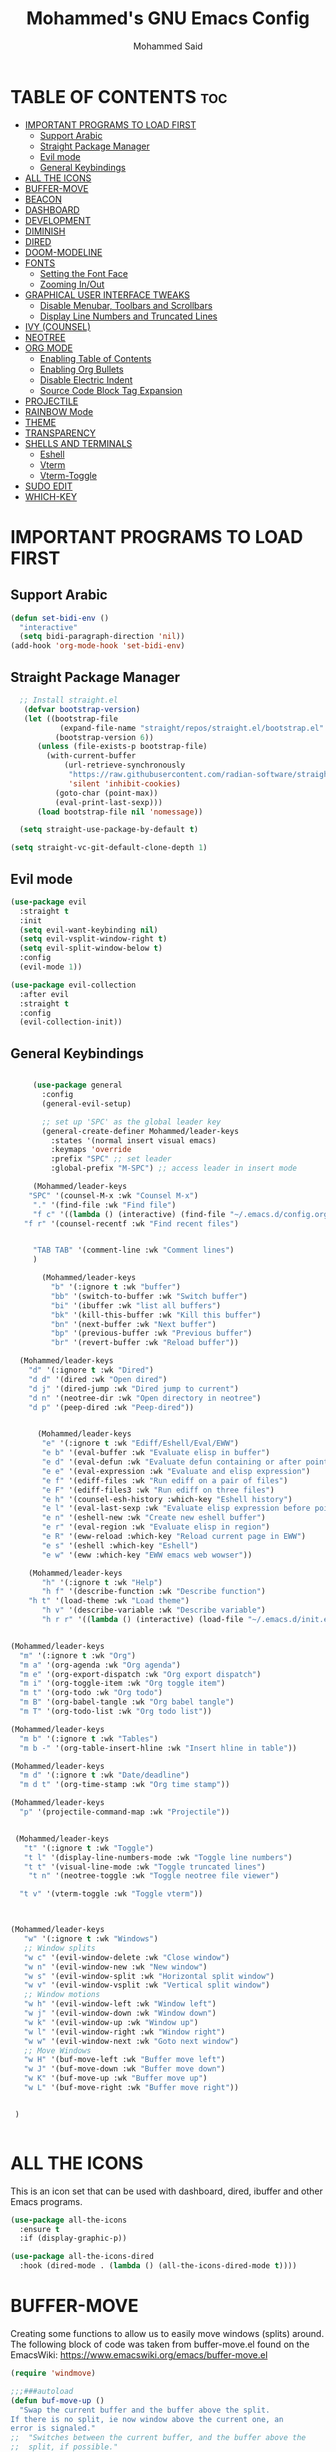 #+TITLE: Mohammed's GNU Emacs Config
#+AUTHOR: Mohammed Said
#+DESCRIPTION: Mohammed's personal Emacs config.
#+OPTIONS: toc:2

* TABLE OF CONTENTS :toc:
- [[#important-programs-to-load-first][IMPORTANT PROGRAMS TO LOAD FIRST]]
  - [[#support-arabic][Support Arabic]]
  - [[#straight-package-manager][Straight Package Manager]]
  - [[#evil-mode][Evil mode]]
  - [[#general-keybindings][General Keybindings]]
- [[#all-the-icons][ALL THE ICONS]]
- [[#buffer-move][BUFFER-MOVE]]
- [[#beacon][BEACON]]
- [[#dashboard][DASHBOARD]]
- [[#development][DEVELOPMENT]]
- [[#diminish][DIMINISH]]
- [[#dired][DIRED]]
- [[#doom-modeline][DOOM-MODELINE]]
- [[#fonts][FONTS]]
  - [[#setting-the-font-face][Setting the Font Face]]
  - [[#zooming-inout][Zooming In/Out]]
- [[#graphical-user-interface-tweaks][GRAPHICAL USER INTERFACE TWEAKS]]
  - [[#disable-menubar-toolbars-and-scrollbars][Disable Menubar, Toolbars and Scrollbars]]
  - [[#display-line-numbers-and-truncated-lines][Display Line Numbers and Truncated Lines]]
- [[#ivy-counsel][IVY (COUNSEL)]]
- [[#neotree][NEOTREE]]
- [[#org-mode][ORG MODE]]
  - [[#enabling-table-of-contents][Enabling Table of Contents]]
  - [[#enabling-org-bullets][Enabling Org Bullets]]
  - [[#disable-electric-indent][Disable Electric Indent]]
  - [[#source-code-block-tag-expansion][Source Code Block Tag Expansion]]
- [[#projectile][PROJECTILE]]
- [[#rainbow-mode][RAINBOW Mode]]
- [[#theme][THEME]]
- [[#transparency][TRANSPARENCY]]
- [[#shells-and-terminals][SHELLS AND TERMINALS]]
  - [[#eshell][Eshell]]
  - [[#vterm][Vterm]]
  - [[#vterm-toggle][Vterm-Toggle]]
- [[#sudo-edit][SUDO EDIT]]
- [[#which-key][WHICH-KEY]]

* IMPORTANT PROGRAMS TO LOAD FIRST

** Support Arabic
#+begin_src emacs-lisp
(defun set-bidi-env ()
  "interactive"
  (setq bidi-paragraph-direction 'nil))
(add-hook 'org-mode-hook 'set-bidi-env)

#+end_src
** Straight Package Manager

#+begin_src emacs-lisp
  ;; Install straight.el
   (defvar bootstrap-version)
   (let ((bootstrap-file
           (expand-file-name "straight/repos/straight.el/bootstrap.el" user-emacs-directory))
          (bootstrap-version 6))
      (unless (file-exists-p bootstrap-file)
        (with-current-buffer
            (url-retrieve-synchronously
             "https://raw.githubusercontent.com/radian-software/straight.el/develop/install.el"
             'silent 'inhibit-cookies)
          (goto-char (point-max))
          (eval-print-last-sexp)))
      (load bootstrap-file nil 'nomessage))

  (setq straight-use-package-by-default t)

(setq straight-vc-git-default-clone-depth 1)

#+end_src

** Evil mode
#+begin_src emacs-lisp
(use-package evil
  :straight t
  :init
  (setq evil-want-keybinding nil)
  (setq evil-vsplit-window-right t)
  (setq evil-split-window-below t)
  :config
  (evil-mode 1))

(use-package evil-collection
  :after evil
  :straight t
  :config
  (evil-collection-init))
#+end_src

** General Keybindings
#+begin_src emacs-lisp

     (use-package general
       :config
       (general-evil-setup)

       ;; set up 'SPC' as the global leader key
       (general-create-definer Mohammed/leader-keys
         :states '(normal insert visual emacs)
         :keymaps 'override
         :prefix "SPC" ;; set leader
         :global-prefix "M-SPC") ;; access leader in insert mode

     (Mohammed/leader-keys
    "SPC" '(counsel-M-x :wk "Counsel M-x")
     "." '(find-file :wk "Find file")
     "f c" '((lambda () (interactive) (find-file "~/.emacs.d/config.org")) :wk "Edit emacs config")
   "f r" '(counsel-recentf :wk "Find recent files")


     "TAB TAB" '(comment-line :wk "Comment lines")
     )

       (Mohammed/leader-keys
         "b" '(:ignore t :wk "buffer")
         "bb" '(switch-to-buffer :wk "Switch buffer")
         "bi" '(ibuffer :wk "list all buffers")
         "bk" '(kill-this-buffer :wk "Kill this buffer")
         "bn" '(next-buffer :wk "Next buffer")
         "bp" '(previous-buffer :wk "Previous buffer")
         "br" '(revert-buffer :wk "Reload buffer"))

  (Mohammed/leader-keys
    "d" '(:ignore t :wk "Dired")
    "d d" '(dired :wk "Open dired")
    "d j" '(dired-jump :wk "Dired jump to current")
    "d n" '(neotree-dir :wk "Open directory in neotree")
    "d p" '(peep-dired :wk "Peep-dired"))


      (Mohammed/leader-keys
       "e" '(:ignore t :wk "Ediff/Eshell/Eval/EWW")    
       "e b" '(eval-buffer :wk "Evaluate elisp in buffer")
       "e d" '(eval-defun :wk "Evaluate defun containing or after point")
       "e e" '(eval-expression :wk "Evaluate and elisp expression")
       "e f" '(ediff-files :wk "Run ediff on a pair of files")
       "e F" '(ediff-files3 :wk "Run ediff on three files")
       "e h" '(counsel-esh-history :which-key "Eshell history")
       "e l" '(eval-last-sexp :wk "Evaluate elisp expression before point")
       "e n" '(eshell-new :wk "Create new eshell buffer")
       "e r" '(eval-region :wk "Evaluate elisp in region")
       "e R" '(eww-reload :which-key "Reload current page in EWW")
       "e s" '(eshell :which-key "Eshell")
       "e w" '(eww :which-key "EWW emacs web wowser"))

    (Mohammed/leader-keys
       "h" '(:ignore t :wk "Help")
       "h f" '(describe-function :wk "Describe function")
    "h t" '(load-theme :wk "Load theme")
       "h v" '(describe-variable :wk "Describe variable")
       "h r r" '((lambda () (interactive) (load-file "~/.emacs.d/init.el")) :wk "Reload emacs config"))


(Mohammed/leader-keys
  "m" '(:ignore t :wk "Org")
  "m a" '(org-agenda :wk "Org agenda")
  "m e" '(org-export-dispatch :wk "Org export dispatch")
  "m i" '(org-toggle-item :wk "Org toggle item")
  "m t" '(org-todo :wk "Org todo")
  "m B" '(org-babel-tangle :wk "Org babel tangle")
  "m T" '(org-todo-list :wk "Org todo list"))

(Mohammed/leader-keys
  "m b" '(:ignore t :wk "Tables")
  "m b -" '(org-table-insert-hline :wk "Insert hline in table"))

(Mohammed/leader-keys
  "m d" '(:ignore t :wk "Date/deadline")
  "m d t" '(org-time-stamp :wk "Org time stamp"))

(Mohammed/leader-keys
  "p" '(projectile-command-map :wk "Projectile"))


 (Mohammed/leader-keys
   "t" '(:ignore t :wk "Toggle")
   "t l" '(display-line-numbers-mode :wk "Toggle line numbers")
   "t t" '(visual-line-mode :wk "Toggle truncated lines")
    "t n" '(neotree-toggle :wk "Toggle neotree file viewer")

  "t v" '(vterm-toggle :wk "Toggle vterm"))



(Mohammed/leader-keys
   "w" '(:ignore t :wk "Windows")
   ;; Window splits
   "w c" '(evil-window-delete :wk "Close window")
   "w n" '(evil-window-new :wk "New window")
   "w s" '(evil-window-split :wk "Horizontal split window")
   "w v" '(evil-window-vsplit :wk "Vertical split window")
   ;; Window motions
   "w h" '(evil-window-left :wk "Window left")
   "w j" '(evil-window-down :wk "Window down")
   "w k" '(evil-window-up :wk "Window up")
   "w l" '(evil-window-right :wk "Window right")
   "w w" '(evil-window-next :wk "Goto next window")
   ;; Move Windows
   "w H" '(buf-move-left :wk "Buffer move left")
   "w J" '(buf-move-down :wk "Buffer move down")
   "w K" '(buf-move-up :wk "Buffer move up")
   "w L" '(buf-move-right :wk "Buffer move right"))


 )


#+end_src



* ALL THE ICONS
This is an icon set that can be used with dashboard, dired, ibuffer and other Emacs programs.
  
#+begin_src emacs-lisp
(use-package all-the-icons
  :ensure t
  :if (display-graphic-p))

(use-package all-the-icons-dired
  :hook (dired-mode . (lambda () (all-the-icons-dired-mode t))))
#+end_src



* BUFFER-MOVE
Creating some functions to allow us to easily move windows (splits) around.  The following block of code was taken from buffer-move.el found on the EmacsWiki:
https://www.emacswiki.org/emacs/buffer-move.el

#+begin_src emacs-lisp
(require 'windmove)

;;;###autoload
(defun buf-move-up ()
  "Swap the current buffer and the buffer above the split.
If there is no split, ie now window above the current one, an
error is signaled."
;;  "Switches between the current buffer, and the buffer above the
;;  split, if possible."
  (interactive)
  (let* ((other-win (windmove-find-other-window 'up))
	 (buf-this-buf (window-buffer (selected-window))))
    (if (null other-win)
        (error "No window above this one")
      ;; swap top with this one
      (set-window-buffer (selected-window) (window-buffer other-win))
      ;; move this one to top
      (set-window-buffer other-win buf-this-buf)
      (select-window other-win))))

;;;###autoload
(defun buf-move-down ()
"Swap the current buffer and the buffer under the split.
If there is no split, ie now window under the current one, an
error is signaled."
  (interactive)
  (let* ((other-win (windmove-find-other-window 'down))
	 (buf-this-buf (window-buffer (selected-window))))
    (if (or (null other-win) 
            (string-match "^ \\*Minibuf" (buffer-name (window-buffer other-win))))
        (error "No window under this one")
      ;; swap top with this one
      (set-window-buffer (selected-window) (window-buffer other-win))
      ;; move this one to top
      (set-window-buffer other-win buf-this-buf)
      (select-window other-win))))

;;;###autoload
(defun buf-move-left ()
"Swap the current buffer and the buffer on the left of the split.
If there is no split, ie now window on the left of the current
one, an error is signaled."
  (interactive)
  (let* ((other-win (windmove-find-other-window 'left))
	 (buf-this-buf (window-buffer (selected-window))))
    (if (null other-win)
        (error "No left split")
      ;; swap top with this one
      (set-window-buffer (selected-window) (window-buffer other-win))
      ;; move this one to top
      (set-window-buffer other-win buf-this-buf)
      (select-window other-win))))

;;;###autoload
(defun buf-move-right ()
"Swap the current buffer and the buffer on the right of the split.
If there is no split, ie now window on the right of the current
one, an error is signaled."
  (interactive)
  (let* ((other-win (windmove-find-other-window 'right))
	 (buf-this-buf (window-buffer (selected-window))))
    (if (null other-win)
        (error "No right split")
      ;; swap top with this one
      (set-window-buffer (selected-window) (window-buffer other-win))
      ;; move this one to top
      (set-window-buffer other-win buf-this-buf)
      (select-window other-win))))
#+end_src



* BEACON
#+begin_src emacs-lisp
(use-package beacon)
#+end_src


* DASHBOARD
Emacs Dashboard is an extensible startup screen showing you recent files, bookmarks, agenda items and an Emacs banner.

#+begin_src emacs-lisp
  (use-package dashboard
    :ensure t 
    :init
    (setq initial-buffer-choice 'dashboard-open)
    (setq dashboard-set-heading-icons t)
    (setq dashboard-set-file-icons t)
    (setq dashboard-banner-logo-title "Emacs Is More Than A Text Editor!")
    ;;(setq dashboard-startup-banner 'logo) ;; use standard emacs logo as banner
    (setq dashboard-startup-banner "/home/mohammed/.emacs.d/images/emacs-dash.png")  ;; use custom image as banner
    (setq dashboard-center-content nil) ;; set to 't' for centered content
    (setq dashboard-items '((recents . 5)
                            (agenda . 5 )
                            (bookmarks . 3)
                            (projects . 3)
                            (registers . 3)))
    :custom
    (dashboard-modify-heading-icons '((recents . "file-text")
                                      (bookmarks . "book")))
    :config
    (dashboard-setup-startup-hook))
#+end_src

* DEVELOPMENT
#+begin_src emacs-lisp
  ;; Ensure straight.el is used for package management (if not already set up)
  (setq straight-use-package-by-default t)
  (setq straight-vc-git-default-clone-depth 1)
  (defvar bootstrap-version)
  (let ((bootstrap-file
	 (expand-file-name "straight/repos/straight.el/bootstrap.el" user-emacs-directory))
	(bootstrap-url "https://github.com/radian-software/straight.el/raw/master/bootstrap.el"))
    (unless (file-exists-p bootstrap-file)
      (with-current-buffer
	  (url-retrieve-synchronously bootstrap-url 'silent 'inhibit-cookies)
	(let ((bootstrap-el (buffer-string)))
	  (with-temp-file bootstrap-file
	    (insert bootstrap-el)))))
    (load bootstrap-file))

  ;; Install necessary packages for LSP, auto-completion, and other language support
  (straight-use-package 'use-package)

  ;; Install and configure lsp-mode for Go, Python, HTML, CSS, JavaScript, and TypeScript
  (use-package lsp-mode
    :ensure t
    :hook ((go-mode . lsp-deferred)
	   (python-mode . lsp-deferred)
	   (html-mode . lsp-deferred)
	   (css-mode . lsp-deferred)
	   (js-mode . lsp-deferred)
	   (typescript-mode . lsp-deferred))
    :commands lsp-deferred
    :config
    (setq lsp-enable-snippet t)            ;; Enable snippets for completion
    (setq lsp-idle-delay 0.1)              ;; Set idle delay before sending updates
    (setq lsp-completion-provider :capf)   ;; Use `capf` for better completion compatibility
    (setq lsp-headerline-breadcrumb-enable t) ;; Show breadcrumb navigation
    (setq lsp-signature-auto-activate t)   ;; Automatically show function signature
    (setq lsp-enable-indentation nil)      ;; Let Emacs handle indentation
    (setq lsp-enable-on-type-formatting nil)) ;; Disable on-type formatting

  ;; Install and configure lsp-ui for better LSP interface
  (use-package lsp-ui
    :ensure t
    :hook (lsp-mode . lsp-ui-mode)
    :config
    (setq lsp-ui-sideline-enable t)       ;; Show diagnostics in the sideline
    (setq lsp-ui-doc-enable t)            ;; Show documentation popup
    (setq lsp-ui-doc-position 'at-point)  ;; Position documentation at point
    (setq lsp-ui-doc-delay 0.2)           ;; Delay before showing documentation
    (setq lsp-ui-sideline-show-hover t)   ;; Show hover information in the sideline
    (setq lsp-ui-sideline-show-code-actions t)) ;; Show code actions in the sideline

  ;; Install and configure company-mode for auto-completion
  (use-package company
    :ensure t
    :hook (after-init . global-company-mode)
    :config
    (setq company-idle-delay 0.1)                ;; Delay before showing completion suggestions
    (setq company-minimum-prefix-length 1)       ;; Start completion after typing 1 character
    (setq company-tooltip-align-annotations t)   ;; Align annotations in the tooltip
    (setq company-show-numbers t)                ;; Show numbers for quick selection
    (setq company-tooltip-limit 55)              ;; Limit the number of suggestions in the tooltip
    (setq company-dabbrev-downcase nil)          ;; Do not convert suggestions to lowercase
    (setq company-dabbrev-ignore-case t)         ;; Ignore case when searching for suggestions

    ;; Enable navigation in the completion list using arrow keys
    (define-key company-active-map (kbd "<down>") #'company-select-next)
    (define-key company-active-map (kbd "<up>") #'company-select-previous)
    (define-key company-active-map (kbd "<tab>") #'company-complete-selection))

  ;; Add company-box for a modern completion UI
  (use-package company-box
    :ensure t
    :hook (company-mode . company-box-mode)
    :config
    (setq company-box-backends-colors nil)  ;; Disable background coloring for completion
    (setq company-box-doc-enable t)        ;; Enable documentation in the completion tooltip
    (setq company-box-scrollbar nil))       ;; Disable the scrollbar in the tooltip

  ;; Install and configure flycheck for linting
  (use-package flycheck
    :ensure t
    :hook (after-init . global-flycheck-mode))

  ;; Install and configure go-mode for Go development
  (use-package go-mode
    :ensure t
    :mode ("\\.go\\'" . go-mode)
    :config
    (setq tab-width 4)                        ;; Set tab width to 4 spaces for Go
    (add-hook 'before-save-hook 'gofmt-before-save) ;; Format Go code on save
    (setq gofmt-command "goimports"))         ;; Use goimports for Go formatting

  ;; Install and configure python-mode for Python development
  (use-package python-mode
    :ensure t
    :mode ("\\.py\\'" . python-mode)
    :config
    (setq python-indent-offset 4))            ;; Set Python indent offset to 4 spaces

  ;; Install and configure web-mode for HTML, CSS, JavaScript, and TypeScript
  (use-package web-mode
    :ensure t
    :mode ("\\.html?\\'" . web-mode)
    :mode ("\\.css\\'" . web-mode)
    :mode ("\\.js\\'" . web-mode)
    :mode ("\\.ts\\'" . web-mode)
    :config
    (setq web-mode-enable-auto-pairing t)      ;; Auto-close brackets
    (setq web-mode-enable-auto-closing t)     ;; Auto-close HTML tags
    (setq web-mode-enable-auto-opening t))    ;; Auto-open matching tags

  ;; Enable company-web for better auto-completion in web-mode
  (use-package company-web
    :ensure t
    :after (company web-mode)
    :config
    (add-to-list 'company-backends 'company-web-html)) ;; Add web-html to company backends

  ;; Install and configure lsp-pyls for Python LSP (if needed)
  ;; (use-package lsp-pyls
  ;;   :ensure t
  ;;   :config
  ;;   (setq lsp-pyls-plugins-flake8-enabled t)) ;; Enable flake8 linting in Python LSP


#+end_src


* DIMINISH
This package implements hiding or abbreviation of the modeline displays (lighters) of minor-modes.  With this package installed, you can add ':diminish' to any use-package block to hide that particular mode in the modeline.

#+begin_src emacs-lisp
(use-package diminish)

#+end_src

* DIRED
#+begin_src emacs-lisp
(use-package dired-open
  :config
  (setq dired-open-extensions '(("gif" . "sxiv")
                                ("jpg" . "sxiv")
                                ("png" . "sxiv")
                                ("mkv" . "mpv")
                                ("mp4" . "mpv"))))

(use-package peep-dired
  :after dired
  :hook (evil-normalize-keymaps . peep-dired-hook)
  :config
    (evil-define-key 'normal dired-mode-map (kbd "h") 'dired-up-directory)
    (evil-define-key 'normal dired-mode-map (kbd "l") 'dired-open-file) ; use dired-find-file instead if not using dired-open package
    (evil-define-key 'normal peep-dired-mode-map (kbd "j") 'peep-dired-next-file)
    (evil-define-key 'normal peep-dired-mode-map (kbd "k") 'peep-dired-prev-file)
)

;;(add-hook 'peep-dired-hook 'evil-normalize-keymaps)

#+end_src

* DOOM-MODELINE
Doom-modeline is a modeline for your minibuffer, doom-modeline was inspired by ‘doom-emacs’
#+begin_src emacs-lisp
  (use-package doom-modeline
    :straight t
    :init (doom-modeline-mode 1))
#+end_src


* FONTS
Defining the various fonts that Emacs will use.
** Setting the Font Face
#+begin_src emacs-lisp
  (set-face-attribute 'default nil
    :font "JetBrains Mono"
    :height 110
    :weight 'medium)
  (set-face-attribute 'variable-pitch nil
    :font "Ubuntu"
    :height 120
    :weight 'medium)
  (set-face-attribute 'fixed-pitch nil
    :font "JetBrains Mono"
    :height 110
    :weight 'medium)
  ;; Makes commented text and keywords italics.
  ;; This is working in emacsclient but not emacs.
  ;; Your font must have an italic face available.
  (set-face-attribute 'font-lock-comment-face nil
    :slant 'italic)
  (set-face-attribute 'font-lock-keyword-face nil
    :slant 'italic)

  ;; This sets the default font on all graphical frames created after restarting Emacs.
  ;; Does the same thing as 'set-face-attribute default' above, but emacsclient fonts
  ;; are not right unless I also add this method of setting the default font.
  (add-to-list 'default-frame-alist '(font . "JetBrains Mono-11"))

  ;; Uncomment the following line if line spacing needs adjusting.
  (setq-default line-spacing 0.12)

#+end_src

** Zooming In/Out
You can use the bindings CTRL plus =/- for zooming in/out.  You can also use CTRL plus the mouse wheel for zooming in/out.

#+begin_src emacs-lisp
(global-set-key (kbd "C-=") 'text-scale-increase)
(global-set-key (kbd "C--") 'text-scale-decrease)
(global-set-key (kbd "<C-wheel-up>") 'text-scale-increase)
(global-set-key (kbd "<C-wheel-down>") 'text-scale-decrease)
#+end_src




* GRAPHICAL USER INTERFACE TWEAKS
Let's make GNU Emacs look a little better.

** Disable Menubar, Toolbars and Scrollbars
#+begin_src emacs-lisp
(menu-bar-mode -1)
(tool-bar-mode -1)
(scroll-bar-mode -1)
#+end_src

** Display Line Numbers and Truncated Lines
#+begin_src emacs-lisp
(global-display-line-numbers-mode 1)
(global-visual-line-mode t)
#+end_src


* IVY (COUNSEL)
+ Ivy, a generic completion mechanism for Emacs.
+ Counsel, a collection of Ivy-enhanced versions of common Emacs commands.
+ Ivy-rich allows us to add descriptions alongside the commands in M-x.

#+begin_src emacs-lisp
  (use-package counsel
    :after ivy
    :config (counsel-mode))
  
  (use-package ivy
    :bind
    ;; ivy-resume resumes the last Ivy-based completion.
    (("C-c C-r" . ivy-resume)
     ("C-x B" . ivy-switch-buffer-other-window))
    :custom
    (setq ivy-use-virtual-buffers t)
    (setq ivy-count-format "(%d/%d) ")
    (setq enable-recursive-minibuffers t)
    :config
    (ivy-mode))

  (use-package all-the-icons-ivy-rich
    :ensure t
    :init (all-the-icons-ivy-rich-mode 1))

  (use-package ivy-rich
    :after ivy
    :ensure t
    :init (ivy-rich-mode 1) ;; this gets us descriptions in M-x.
    :custom
    (ivy-virtual-abbreviate 'full
     ivy-rich-switch-buffer-align-virtual-buffer t
     ivy-rich-path-style 'abbrev)
    :config
    (ivy-set-display-transformer 'ivy-switch-buffer
                                 'ivy-rich-switch-buffer-transformer))

#+end_src

* NEOTREE
Neotree is a file tree viewer.  When you open neotree, it jumps to the current file thanks to neo-smart-open.  The neo-window-fixed-size setting makes the neotree width be adjustable.  NeoTree provides following themes: classic, ascii, arrow, icons, and nerd.  Theme can be configed by setting "two" themes for neo-theme: one for the GUI and one for the terminal.  I like to use 'SPC t' for 'toggle' keybindings, so I have used 'SPC t n' for toggle-neotree.

| COMMAND        | DESCRIPTION               | KEYBINDING |
|----------------+---------------------------+------------|
| neotree-toggle | /Toggle neotree/            | SPC t n    |
| neotree- dir   | /Open directory in neotree/ | SPC d n    |

#+BEGIN_SRC emacs-lisp
(use-package neotree
  :config
  (setq neo-smart-open t
        neo-show-hidden-files t
        neo-window-width 55
        neo-window-fixed-size nil
        inhibit-compacting-font-caches t
        projectile-switch-project-action 'neotree-projectile-action) 
        ;; truncate long file names in neotree
        (add-hook 'neo-after-create-hook
           #'(lambda (_)
               (with-current-buffer (get-buffer neo-buffer-name)
                 (setq truncate-lines t)
                 (setq word-wrap nil)
                 (make-local-variable 'auto-hscroll-mode)
                 (setq auto-hscroll-mode nil)))))

;; show hidden files
#+end_src



* ORG MODE
** Enabling Table of Contents
#+begin_src emacs-lisp
  (use-package toc-org
      :commands toc-org-enable
      :init (add-hook 'org-mode-hook 'toc-org-enable))
#+end_src

** Enabling Org Bullets
Org-bullets gives us attractive bullets rather than asterisks.

#+begin_src emacs-lisp
  (add-hook 'org-mode-hook 'org-indent-mode)
  (use-package org-bullets)
  (add-hook 'org-mode-hook (lambda () (org-bullets-mode 1)))
#+end_src

** Disable Electric Indent
Org mode source blocks have some really weird and annoying default indentation behavior.  I think this has to do with electric-indent-mode, which is turned on by default in Emacs.  So let's turn it OFF!

#+begin_src emacs-lisp
(electric-indent-mode -1)
(setq org-edit-src-content-indentation 0)
#+end_src


** Source Code Block Tag Expansion
Org-tempo is not a separate package but a module within org that can be enabled.  Org-tempo allows for '<s' followed by TAB to expand to a begin_src tag.  Other expansions available include:

| Typing the below + TAB | Expands to ...                          |
|------------------------+-----------------------------------------|
| <a                     | '#+BEGIN_EXPORT ascii' … '#+END_EXPORT  |
| <c                     | '#+BEGIN_CENTER' … '#+END_CENTER'       |
| <C                     | '#+BEGIN_COMMENT' … '#+END_COMMENT'     |
| <e                     | '#+BEGIN_EXAMPLE' … '#+END_EXAMPLE'     |
| <E                     | '#+BEGIN_EXPORT' … '#+END_EXPORT'       |
| <h                     | '#+BEGIN_EXPORT html' … '#+END_EXPORT'  |
| <l                     | '#+BEGIN_EXPORT latex' … '#+END_EXPORT' |
| <q                     | '#+BEGIN_QUOTE' … '#+END_QUOTE'         |
| <s                     | '#+BEGIN_SRC' … '#+END_SRC'             |
| <v                     | '#+BEGIN_VERSE' … '#+END_VERSE'         |


#+begin_src emacs-lisp 
(require 'org-tempo)
#+end_src


* PROJECTILE
[[https://github.com/bbatsov/projectile][Projectile]] is a project interaction library for Emacs.  It should be noted that many projectile commands do not work if you have set "fish" as the "shell-file-name" for Emacs.  I had initially set "fish" as the "shell-file-name" in the Vterm section of this config, but oddly enough I changed it to "bin/sh" and projectile now works as expected, and Vterm still uses "fish" because my default user "sh" on my Linux system is "fish".

#+begin_src emacs-lisp
(use-package projectile
  :config
  (projectile-mode 1))
#+end_src

* RAINBOW Mode
#+begin_src emacs-lisp
  (use-package rainbow-mode
  :hook org-mode prog-mode)
(use-package rainbow-delimiters
:hook ((org-mode . rainbow-delimiters-mode)
       (prog-mode . rainbow-delimiters-mode)))
#+end_src


* THEME
#+begin_src emacs-lisp
;; Sets the default theme to load!!! 
(use-package doom-themes
  :config
  (setq doom-themes-enable-bold t    ; if nil, bold is universally disabled
      doom-themes-enable-italic t)) ; if nil, italics is universally disabled

  (load-theme 'doom-one t)
#+end_src


* TRANSPARENCY
With Emacs version 29, true transparency has been added.  I have turned transparency off by setting the alpha to ‘100’.  If you want some slight transparency, try setting alpha to ‘90’.  Of course, if you set alpha to ‘0’, the background of Emacs would completely transparent.

#+begin_src emacs-lisp
  (add-to-list 'default-frame-alist '(alpha-background . 80)) ; For all new frames henceforth
#+end_src



* SHELLS AND TERMINALS
In my configs, all of my shells (bash, fish, zsh and the ESHELL) require my shell-color-scripts-git package to be installed.  On Arch Linux, you can install it from the AUR.  Otherwise, go to my shell-color-scripts repository on GitLab to get it.

** Eshell
Eshell is an Emacs 'shell' that is written in Elisp.

#+begin_src emacs-lisp
(use-package eshell-syntax-highlighting
  :after esh-mode
  :config
  (eshell-syntax-highlighting-global-mode +1))

;; eshell-syntax-highlighting -- adds fish/zsh-like syntax highlighting.
;; eshell-rc-script -- your profile for eshell; like a bashrc for eshell.
;; eshell-aliases-file -- sets an aliases file for the eshell.
  
(setq eshell-rc-script (concat user-emacs-directory "eshell/profile")
      eshell-aliases-file (concat user-emacs-directory "eshell/aliases")
      eshell-history-size 5000
      eshell-buffer-maximum-lines 5000
      eshell-hist-ignoredups t
      eshell-scroll-to-bottom-on-input t
      eshell-destroy-buffer-when-process-dies t
      eshell-visual-commands'("bash" "fish" "htop" "ssh" "top" "zsh"))
#+end_src

** Vterm
Vterm is a terminal emulator within Emacs.  The 'shell-file-name' setting sets the shell to be used in M-x shell, M-x term, M-x ansi-term and M-x vterm.  By default, the shell is set to 'fish' but could change it to 'bash' or 'zsh' if you prefer.

#+begin_src emacs-lisp
(use-package vterm
:config
(setq shell-file-name "/usr/bin/fish"
      vterm-max-scrollback 5000))
#+end_src

** Vterm-Toggle 
[[https://github.com/jixiuf/vterm-toggle][vterm-toggle]] toggles between the vterm buffer and whatever buffer you are editing.

#+begin_src emacs-lisp
(use-package vterm-toggle
  :after vterm
  :config
  (setq vterm-toggle-fullscreen-p nil)
  (setq vterm-toggle-scope 'project)
  (add-to-list 'display-buffer-alist
               '((lambda (buffer-or-name _)
                     (let ((buffer (get-buffer buffer-or-name)))
                       (with-current-buffer buffer
                         (or (equal major-mode 'vterm-mode)
                             (string-prefix-p vterm-buffer-name (buffer-name buffer))))))
                  (display-buffer-reuse-window display-buffer-at-bottom)
                  ;;(display-buffer-reuse-window display-buffer-in-direction)
                  ;;display-buffer-in-direction/direction/dedicated is added in emacs27
                  ;;(direction . bottom)
                  ;;(dedicated . t) ;dedicated is supported in emacs27
                  (reusable-frames . visible)
                  (window-height . 0.3))))
#+end_src


* SUDO EDIT
[[https://github.com/nflath/sudo-edit][sudo-edit]] gives us the ability to open files with sudo privileges or switch over to editing with sudo privileges if we initially opened the file without such privileges.

#+begin_src emacs-lisp
(use-package sudo-edit
  :config
    (Mohammed/leader-keys
      "fu" '(sudo-edit-find-file :wk "Sudo find file")
      "fU" '(sudo-edit :wk "Sudo edit file")))
#+end_src


* WHICH-KEY
#+begin_src emacs-lisp
  (use-package which-key
    :init
      (which-key-mode 1)
    :config
    (setq which-key-side-window-location 'bottom
	  which-key-sort-order #'which-key-key-order-alpha
	  which-key-sort-uppercase-first nil
	  which-key-add-column-padding 1
	  which-key-max-display-columns nil
	  which-key-min-display-lines 6
	  which-key-side-window-slot -10
	  which-key-side-window-max-height 0.25
	  which-key-idle-delay 0.5
	  which-key-max-description-length 25
	  which-key-allow-imprecise-window-fit nil
	  which-key-separator " → " ))
#+end_src


